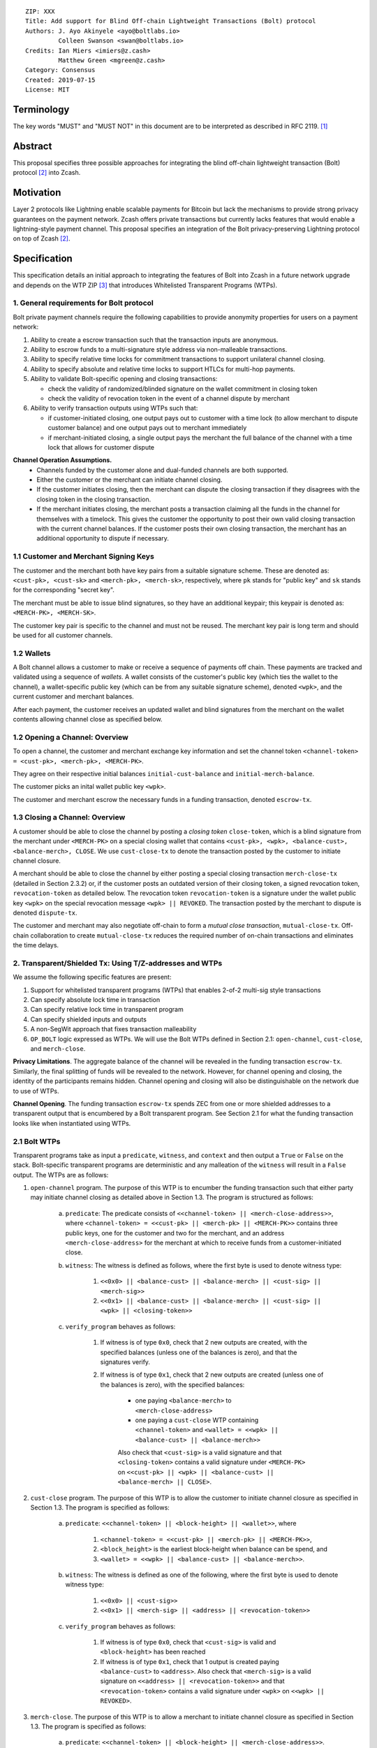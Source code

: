 ::

  ZIP: XXX
  Title: Add support for Blind Off-chain Lightweight Transactions (Bolt) protocol
  Authors: J. Ayo Akinyele <ayo@boltlabs.io>
           Colleen Swanson <swan@boltlabs.io>
  Credits: Ian Miers <imiers@z.cash>
           Matthew Green <mgreen@z.cash>
  Category: Consensus
  Created: 2019-07-15
  License: MIT


Terminology
===========

The key words "MUST" and "MUST NOT" in this document are to be interpreted as described in RFC 2119. [#RFC2119]_

Abstract
========

This proposal specifies three possible approaches for integrating the blind off-chain lightweight transaction (Bolt) protocol [#bolt-paper]_ into Zcash.

Motivation
==========

Layer 2 protocols like Lightning enable scalable payments for Bitcoin but lack the mechanisms to provide strong privacy guarantees on the payment network. Zcash offers private transactions but currently lacks features that would enable a lightning-style payment channel. This proposal specifies an integration of the Bolt privacy-preserving Lightning protocol on top of Zcash [#bolt-paper]_.

Specification
=============

This specification details an initial approach to integrating the features of Bolt into Zcash in a future network upgrade and depends on the WTP ZIP [#wtp-programs]_ that introduces Whitelisted Transparent Programs (WTPs).

1. General requirements for Bolt protocol
--------------------------

Bolt private payment channels require the following capabilities to provide anonymity properties for users on a payment network:

(1) Ability to create a escrow transaction such that the transaction inputs are anonymous.
(2) Ability to escrow funds to a multi-signature style address via non-malleable transactions.
(3) Ability to specify relative time locks for commitment transactions to support unilateral channel closing.
(4) Ability to specify absolute and relative time locks to support HTLCs for multi-hop payments.
(5) Ability to validate Bolt-specific opening and closing transactions:

    - check the validity of randomized/blinded signature on the wallet commitment in closing token
    - check the validity of revocation token in the event of a channel dispute by merchant

(6) Ability to verify transaction outputs using WTPs such that:

    - if customer-initiated closing, one output pays out to customer with a time lock (to allow merchant to dispute customer balance) and one output pays out to merchant immediately
    - if merchant-initiated closing, a single output pays the merchant the full balance of the channel with a time lock that allows for customer dispute

**Channel Operation Assumptions.**
 - Channels funded by the customer alone and dual-funded channels are both supported.
 - Either the customer or the merchant can initiate channel closing.
 - If the customer initiates closing, then the merchant can dispute the closing transaction if they disagrees with the closing token in the closing transaction.
 - If the merchant initiates closing, the merchant posts a transaction claiming all the funds in the channel for themselves with a timelock. This gives the customer the opportunity to post their own valid closing transaction with the current channel balances. If the customer posts their own closing transaction, the merchant has an additional opportunity to dispute if necessary.

1.1 Customer and Merchant Signing Keys
-------------

The customer and the merchant both have key pairs from a suitable signature scheme. These are denoted as:
``<cust-pk>, <cust-sk>`` and 
``<merch-pk>, <merch-sk>``, respectively, where ``pk`` stands for "public key" and ``sk`` stands for the corresponding "secret key".

The merchant must be able to issue blind signatures, so they have an additional keypair; this keypair is denoted as:
``<MERCH-PK>, <MERCH-SK>``.

The customer key pair is specific to the channel and must not be reused. The merchant key pair is long term and should be used for all customer channels. 

1.2 Wallets
-------------
A Bolt channel allows a customer to make or receive a sequence of payments off chain. These payments are tracked and validated using a sequence of *wallets*. A wallet consists of the customer's public key (which ties the wallet to the channel), a wallet-specific public key (which can be from any suitable signature scheme), denoted ``<wpk>``, and the current customer and merchant balances.

After each payment, the customer receives an updated wallet and blind signatures from the merchant on the wallet contents allowing channel close as specified below.

1.2 Opening a Channel: Overview
-------------
To open a channel, the customer and merchant exchange key information and set the channel token ``<channel-token> = <cust-pk>, <merch-pk>, <MERCH-PK>``. 

They agree on their respective initial balances ``initial-cust-balance`` and ``initial-merch-balance``.

The customer picks an inital wallet public key ``<wpk>``.

The customer and merchant escrow the necessary funds in a funding transaction, denoted ``escrow-tx``. 

1.3 Closing a Channel: Overview
-------------

A customer should be able to close the channel by posting a *closing token* ``close-token``, which is a blind signature from the merchant under ``<MERCH-PK>`` on a special closing wallet that contains ``<cust-pk>, <wpk>, <balance-cust>, <balance-merch>, CLOSE``. We use ``cust-close-tx`` to denote the transaction posted by the customer to initiate channel closure.

A merchant should be able to close the channel by either posting a special closing transaction ``merch-close-tx`` (detailed in Section 2.3.2) or, if the customer posts an outdated version of their closing token, a signed revocation token, ``revocation-token`` as detailed below. The revocation token ``revocation-token`` is a signature under the wallet public key ``<wpk>`` on the special revocation message ``<wpk> || REVOKED``. The transaction posted by the merchant to dispute is denoted ``dispute-tx``.

The customer and merchant may also negotiate off-chain to form a *mutual close transaction*, ``mutual-close-tx``. Off-chain collaboration to create ``mutual-close-tx`` reduces the required number of on-chain transactions and eliminates the time delays.

2. Transparent/Shielded Tx: Using T/Z-addresses and WTPs
-------------

We assume the following specific features are present:

(1) Support for whitelisted transparent programs (WTPs) that enables 2-of-2 multi-sig style transactions
(2) Can specify absolute lock time in transaction
(3) Can specify relative lock time in transparent program
(4) Can specify shielded inputs and outputs
(5) A non-SegWit approach that fixes transaction malleability
(6) ``OP_BOLT`` logic expressed as WTPs. We will use the Bolt WTPs defined in Section 2.1: ``open-channel``, ``cust-close``, and ``merch-close``.

**Privacy Limitations**. The aggregate balance of the channel will be revealed in the funding transaction ``escrow-tx``. Similarly, the final splitting of funds will be revealed to the network. However, for channel opening and closing, the identity of the participants remains hidden. Channel opening and closing will also be distinguishable on the network due to use of WTPs.

**Channel Opening**. The funding transaction ``escrow-tx`` spends ZEC from one or more shielded addresses to a transparent output that is encumbered by a Bolt transparent program. See Section 2.1 for what the funding transaction looks like when instantiated using WTPs.

2.1 Bolt WTPs
--------------

Transparent programs take as input a ``predicate``, ``witness``, and ``context`` and then output a ``True`` or ``False`` on the stack. Bolt-specific transparent programs are deterministic and any malleation of the ``witness`` will result in a ``False`` output. The WTPs are as follows:

1. ``open-channel`` program. The purpose of this WTP is to encumber the funding transaction such that either party may initiate channel closing as detailed above in Section 1.3. The program is structured as follows:

	a. ``predicate``: The predicate consists of ``<<channel-token> || <merch-close-address>>``, where ``<channel-token> = <<cust-pk> || <merch-pk> || <MERCH-PK>>`` contains three public keys, one for the customer and two for the merchant, and an address ``<merch-close-address>`` for the merchant at which to receive funds from a customer-initiated close.
	
	b. ``witness``: The witness is defined as follows, where the first byte is used to denote witness type:
	
    		1. ``<<0x0> || <balance-cust> || <balance-merch> || <cust-sig> || <merch-sig>>``
    		2. ``<<0x1> || <balance-cust> || <balance-merch> || <cust-sig> || <wpk> || <closing-token>>``
  	
	c. ``verify_program`` behaves as follows:
	
    		1. If witness is of type ``0x0``, check that 2 new outputs are created, with the specified balances (unless one of the balances is zero), and that the signatures verify.
    		2. If witness is of type ``0x1``, check that 2 new outputs are created (unless one of the balances is zero), with the specified balances:
		
      			+ one paying ``<balance-merch>`` to ``<merch-close-address>`` 
      			+ one paying a ``cust-close`` WTP containing ``<channel-token>`` and ``<wallet> = <<wpk> || <balance-cust> || <balance-merch>>``
			
      			Also check that ``<cust-sig>`` is a valid signature and that ``<closing-token>`` contains a valid signature under ``<MERCH-PK>`` on ``<<cust-pk> || <wpk> || <balance-cust> || <balance-merch> || CLOSE>``.

2. ``cust-close`` program. The purpose of this WTP is to allow the customer to initiate channel closure as specified in Section 1.3. The program is specified as follows:

	a. ``predicate``: ``<<channel-token> || <block-height> || <wallet>>``, where
	
		1. ``<channel-token> = <<cust-pk> || <merch-pk> || <MERCH-PK>>``,
		2. ``<block_height>`` is the earliest block-height when balance can be spend, and
		3. ``<wallet> = <<wpk> || <balance-cust> || <balance-merch>>``.
	b. ``witness``: The witness is defined as one of the following, where the first byte is used to denote witness type:
	
		1. ``<<0x0> || <cust-sig>>``
		2. ``<<0x1> || <merch-sig> || <address> || <revocation-token>>``
	c. ``verify_program`` behaves as follows:
	
		1. If witness is of type ``0x0``, check that ``<cust-sig>`` is valid and ``<block-height>`` has been reached
		2. If witness is of type ``0x1``, check that 1 output is created paying ``<balance-cust>`` to ``<address>``. Also check that ``<merch-sig>`` is a valid signature on ``<<address> || <revocation-token>>`` and that ``<revocation-token>`` contains a valid signature under ``<wpk>`` on ``<<wpk> || REVOKED>``.

3. ``merch-close``. The purpose of this WTP is to allow a merchant to initiate channel closure as specified in Section 1.3. The program is specified as follows:

	a. ``predicate``: ``<<channel-token> || <block-height> || <merch-close-address>>``.
	b. ``witness`` is defined as one of the following, where the first byte is used to denote witness type:
	
		1. ``<<0x0> || <merch-sig>>``
		2. ``<<0x1> || <cust-sig> || <wallet> || <closing-token>>``, where ``<wallet> = <<wpk> || <balance-cust> || <balance-merch>>``.
	c. ``verify_program`` behaves as follows:
		
			1. If witness is of type ``0x0``, check that ``<merch-sig>`` is valid and ``<block-height>`` has been reached
			2. If witness is of type ``0x1``, check that 2 new outputs are created (unless one of the balances is zero), with the specified balances:
			
				+ one paying ``<balance-merch>`` to ``<merch-close-address>`` 
 				+ one paying a ``cust_close`` WTP containing ``<wallet> = <<wpk> || <balance-cust> || <balance-merch>>``  and ``<channel-token>``. 
				
				Also check that ``<cust-sig>`` is a valid signature and that ``<closing-token>`` contains a valid signature under ``<MERCH-PK>`` on ``<<cust-pk> || <wpk> || <balance-cust> || <balance-merch> || CLOSE>``.


2.2 Channel establishment and Funding Transaction
-------------
The funding transaction ``escrow-tx`` by default has 2 shielded inputs (but can be up to some N) and an ``open-channel`` WTP output with predicate ``<<channel-token> <merch-close-address>>``. 

* ``lock_time``: 0
* ``nExpiryHeight``: 0
* ``valueBalance``: funding amount + transaction fee
* ``nShieldedSpend``: 1 or N (if funded by both customer and merchant)
* ``vShieldedSpend[0]``: tx for customer’s note commitment and nullifier for the coins

  - ``cv``: commitment for the input note
  - ``root``: root hash of note commitment tree at some block height
  - ``nullifier``: unique serial number of the input note
  - ``rk``: randomized pubkey for spendAuthSig
  - ``zkproof``: zero-knowledge proof for the note
  - ``spendAuthSig``: signature authorizing the spend

* ``vShieldedSpend[1..N]``: additional tx for customer's note commitment and nullifier for the coins

  - ``cv``: commitment for the input note
  - ``root``: root hash of note commitment tree at some block height
  - ``nullifier``: unique serial number of the input note
  - ``rk``: randomized pubkey for spendAuthSig
  - ``zkproof``: zero-knowledge proof for the note
  - ``spendAuthSig``: signature authorizing the spend
* ``tx_out_count``: 1
* ``tx_out``: (via a transparent program)

  - ``scriptPubKey``: ``PROGRAM PUSHDATA( <open-channel> || <<channel-token> || <merch-close-address>> )``

* ``bindingSig``: a signature that proves that (1) the total value spent by Spend transfers - Output transfers = value balance field.

The customer and merchant collaborate to create the customer's initial closing token ``closing-token`` and the merchant closing transaction ``merch-close-tx`` before signing and sending ``escrow-tx`` to the network. Once the transaction has been confirmed, the payment channel is established.

2.3 Channel Closing
-------------
2.3.1 Customer-initiated channel closing.
----
To initiated channel closure, a customer posts the transaction ``cust-close-tx`` that spends from ``escrow-tx`` and contains two outputs: (1) an output that can be spent immediately by the merchant and (2) a ``cust-close`` WTP output that can be spent either by the customer after a relative timeout or by the merchant with a revocation token. This approach allows the merchant to dispute if the customer posts a transaction containing a spent closing token (i.e., a closing token that is valid from the network's perspective but outdated from the merchant's perspective).

The transaction ``cust-close-tx`` is as follows:

* ``version``: specify version number
* ``groupid``: specify group id
* ``locktime``: should be set such that closing transactions can be included in a current block.
* ``txin`` count: 1

   - ``txin[0]`` outpoint: references the funding transaction txid and output_index
   - ``txin[0]`` script bytes: 0
   - ``txin[0]`` scriptSig: ``PROGRAM PUSHDATA( <open-channel> || <<0x1> || <balance-cust> || <balance-merch> || <cust-sig> || <wpk> || <closing-token>> )``

* ``txout`` count: 2
* ``txouts``:

  * ``to_customer``: a ``cust-close`` WTP output.
  
      - ``amount``: ``<balance-cust>``
      - ``nSequence: <time-delay>``
      - ``scriptPubKey``: ``PROGRAM PUSHDATA( <cust-close> || <<channel-token> || <wallet>>  )``

  * ``to_merchant``: a P2PKH output sending funds to the merchant, i.e.
  
      * ``scriptPubKey``: ``0 <20-byte-key-hash of merch-close-address>``
      * ``amount``: ``<balance-merch>``
      * ``nSequence``: 0

To redeem the ``to_customer`` output, the customer posts a secondary closing transaction after the appropriate time delay with the following ``scriptSig``:

	``PROGRAM PUSHDATA( <cust-close> || <<0x0> || <cust-sig> || <block-height>> )``

where the ``witness`` consists of a first byte ``0x0`` to indicate the witness type followed by the customer signature and the current block height (used to ensure that timeout reached). 

If the customer posts a spent closing token, the merchant can dispute and redeem the ``to_customer`` output by posting a transaction ``dispute-tx`` that spends from ``cust-close-tx`` with the following ``scriptSig``:

	``PROGRAM PUSHDATA( <cust-close> || <<0x1> || <merch-sig> || <revocation-token>> )``

where the ``witness`` consists of a first byte ``0x1`` to indicate the witness type followed by the merchant signature and the revocation token.

2.3.2 Merchant-initiated channel closure
----
To initiate channel closure, the merchant posts the following transaction ``merch-close-tx`` (formed and signed during channel establishment) that spends from ``escrow-tx``:

* ``version``: specify version number
* ``groupid``: specify group id
* ``locktime``: should be set such that closing transactions can be included in a current block.
* ``txin`` count: 1

   - ``txin[0]`` outpoint: references the funding transaction txid and output_index
   - ``txin[0]`` script bytes: 0
   - ``txin[0]`` scriptSig: ``PROGRAM PUSHDATA( <open-channel> || <<0x0> || <balance-cust> || <balance-merch> || <cust-sig> || <merch-sig>> )``

* ``txout`` count: 1
* ``txouts``:

  * ``to_merchant``: a ``merch-close`` WTP output.
  
      - ``amount``: sum of ``<balance-cust>`` and ``<balance-merch>``
      - ``nSequence: <time-delay>``
      - ``scriptPubKey``: ``PROGRAM PUSHDATA( <merch-close> || <<channel-token> || <merch-close-address>> )``

To spend this output, the merchant posts a secondary closing transaction after the appropriate time delay with the following ``scriptSig``:

	``PROGRAM PUSHDATA( <merch-close> || <<0x0> || <merch-sig> || <block-height>> )``

where the ``witness`` consists of a first byte ``0x0`` to indicate witness type, followed by the merchant signature and the current block height (used to ensure that the timeout has been reached). 

If the customer sees ``merch-close-tx`` on chain, and the current customer balance in the channel is actually non-zero, the customer should post their own closing transaction. This closing transaction is nearly identical to that specified in the customer-initiated channel closure section above and allows for merchant dispute in the same way:

* ``version``: specify version number
* ``groupid``: specify group id
* ``locktime``: should be set such that closing transactions can be included in a current block.
* ``txin`` count: 1

   - ``txin[0]`` outpoint: references the ``merch-close-tx`` txid and output_index
   - ``txin[0]`` script bytes: 0
   - ``txin[0]`` scriptSig: ``PROGRAM PUSHDATA( <merch-close> || <<0x1> || <balance-cust> || <balance-merch> || <cust-sig> || <wpk> || <closing-token>> )``

* ``txout`` count: 2
* ``txouts``:

  * ``to_customer``: a ``cust-close`` WTP output.
  
      - ``amount``: ``<balance-cust>``
      - ``nSequence: <time-delay>``
      - ``scriptPubKey``: ``PROGRAM PUSHDATA( <cust-close> || <<channel-token> || <wallet>>  )``

  * ``to_merchant``: a P2PKH output sending funds to the merchant, i.e.
  
      * ``scriptPubKey``: ``0 <20-byte-key-hash of merch-close-address>``
      * ``amount``: ``<balance-merch>``
      * ``nSequence``: 0


2.3.3 Mutual closing
-------------
The customer and merchant can alternatively collaborate off-chain to create a mutual closing transaction ``mutual-close-tx`` that spends from ``escrow-tx``. This transaction is as follows:


* ``version``: specify version number
* ``groupid``: specify group id
* ``locktime``: should be set such that closing transactions can be included in a current block.
* ``txin`` count: 1

   - ``txin[0]`` outpoint: references the funding transaction txid and output_index
   - ``txin[0]`` script bytes: 0
   - ``txin[0]`` scriptSig: ``PROGRAM PUSHDATA( <open-channel> || <<0x0> || <balance-cust> || <balance-merch> || <cust-sig> || <merch-sig>> )``

* ``txout`` count: 2
* ``txouts``:

  * ``to_customer``: an output paying ``<balance-cust>``
  * ``to_merchant``: an output paying ``<balance-merch>``
     

Reference Implementation
========================

TBD

References
==========

.. [#RFC2119] `Key words for use in RFCs to Indicate Requirement Levels <https://tools.ietf.org/html/rfc2119>`_
.. [#bolt-paper]  `Bolt: Anonymous Payment Channels for Decentralized Currencies <https://eprint.iacr.org/2016/701>`_
.. [#wtp-programs]  `ZIP XXX: Whitelisted Transparent Programs (Draft) <https://github.com/zcash/zips/pull/248>`_
